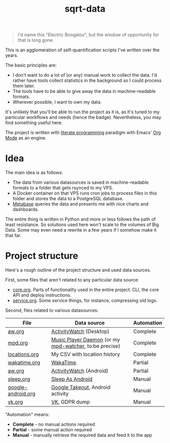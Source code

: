 #+TITLE: sqrt-data
#+PROPERTY: header-args:bash         :tangle-mode (identity #o755) :comments link :shebang "#!/usr/bin/env bash"
#+PROPERTY: header-args:python :comments link
#+PROPERTY: PRJ-DIR ..
#+HUGO_ALIASES: /sqrt-data

[[https://forthebadge.com/images/badges/works-on-my-machine.svg]]

#+begin_quote
I'd name this "Electric Boogaloo", but the window of opportunity for that is long gone.
#+end_quote

This is an agglomeration of self-quantification scripts I've written over the years.

The basic principles are:
- I don't want to do a lot of (or any) manual work to collect the data. I'd rather have tools collect statistics in the background so I could process them later.
- The tools have to be able to give away the data in machine-readable formats.
- Wherever possible, I want to own my data.

It's unlikely that you'll be able to run the project as it is, as it's tuned to my particular workflows and needs (hence the badge). Nevertheless, you may find something useful here.

The project is written with [[https://en.wikipedia.org/wiki/Literate_programming][literate programming]] paradigm with Emacs' [[https://orgmode.org/worg/org-contrib/babel/intro.html][Org Mode]] as an engine.

* Idea
The main idea is as follows:

- The data from various datasources is saved in machine-readable formats to a folder that gets rsynced to my VPS.
- A Docker container on that VPS runs cron jobs to process files in this folder and stores the data to a PostgreSQL database.
- [[https://www.metabase.com/][Metabase]] queries the data and presents me with nice charts and dashboards.

The entire thing is written in Python and more or less follows the path of least resistance. So solutions used here won't scale to the volumes of Big Data. Some may even need a rewrite in a few years if I somehow make it that far.

* Project structure
Here's a rough outline of the project structure and used data sources.

First, some files that aren't related to any particular data source:
- [[file:org/core.org][core.org]]. Parts of functionality used in the entire project: CLI, the core API and deploy instructions.
- [[file:org/service.org][service.org]]. Some service things, for instance, compressing old logs.

Second, files related to various datasources:
| File               | Data source                                            | Automation |
|--------------------+--------------------------------------------------------+------------|
| [[file:org/aw.org][aw.org]]             | [[https://activitywatch.net/][ActivityWatch]] (Desktop)                                | Complete   |
| [[file:org/mpd.org][mpd.org]]            | [[https://www.musicpd.org/][Music Player Daemon]] (or my [[https://github.com/SqrtMinusOne/mpd-watcher][mpd-watcher]], to be precise) | Complete   |
| [[file:org/locations.org][locations.org]]      | My CSV with location history                           | Complete   |
| [[file:org/wakatime.org][wakatime.org]]       | [[https://wakatime.org][WakaTime]].                                              | Partial    |
| [[file:org/aw.org][aw.org]]             | [[https://activitywatch.net/][ActivityWatch]] (Android)                                | Partial    |
| [[file:org/sleep.org][sleep.org]]          | [[https://sleep.urbandroid.org/][Sleep As Android]]                                       | Manual     |
| [[file:org/google-android.org][google-android.org]] | [[https://takeout.google.com/][Google Takeout]], Android activity                       | Manual     |
| [[file:org/vk.org][vk.org]]             | [[https://vk.com][VK]], GDPR dump                                          | Manual     |

"Automation" means:
- *Complete* - no manual actions required
- *Partial* - some manual action required
- *Manual* - manually retrieve the required data and feed it to the app
